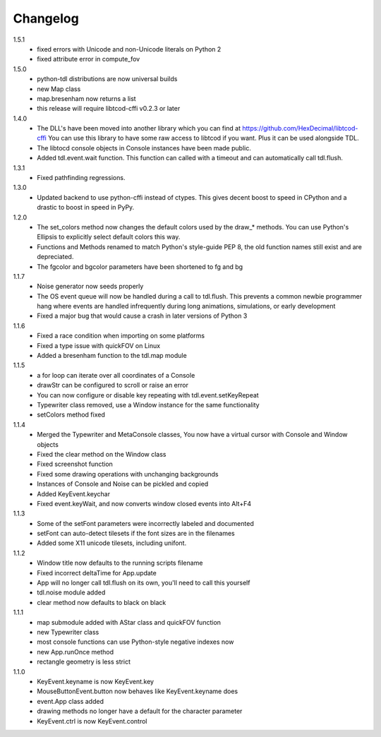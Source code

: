 ===========
 Changelog
===========
1.5.1
 * fixed errors with Unicode and non-Unicode literals on Python 2
 * fixed attribute error in compute_fov

1.5.0
 * python-tdl distributions are now universal builds
 * new Map class
 * map.bresenham now returns a list
 * this release will require libtcod-cffi v0.2.3 or later

1.4.0
 * The DLL's have been moved into another library which you can find at https://github.com/HexDecimal/libtcod-cffi
   You can use this library to have some raw access to libtcod if you want.
   Plus it can be used alongside TDL.
 * The libtocd console objects in Console instances have been made public.
 * Added tdl.event.wait function.  This function can called with a timeout and
   can automatically call tdl.flush.

1.3.1
 * Fixed pathfinding regressions.

1.3.0
 * Updated backend to use python-cffi instead of ctypes.  This gives decent
   boost to speed in CPython and a drastic to boost in speed in PyPy.

1.2.0
 * The set_colors method now changes the default colors used by the draw_*
   methods.  You can use Python's Ellipsis to explicitly select default colors
   this way.
 * Functions and Methods renamed to match Python's style-guide PEP 8, the old
   function names still exist and are depreciated.
 * The fgcolor and bgcolor parameters have been shortened to fg and bg

1.1.7
 * Noise generator now seeds properly
 * The OS event queue will now be handled during a call to tdl.flush. This
   prevents a common newbie programmer hang where events are handled
   infrequently during long animations, simulations, or early development
 * Fixed a major bug that would cause a crash in later versions of Python 3

1.1.6
 * Fixed a race condition when importing on some platforms
 * Fixed a type issue with quickFOV on Linux
 * Added a bresenham function to the tdl.map module

1.1.5
 * a for loop can iterate over all coordinates of a Console
 * drawStr can be configured to scroll or raise an error
 * You can now configure or disable key repeating with tdl.event.setKeyRepeat
 * Typewriter class removed, use a Window instance for the same functionality
 * setColors method fixed
 
1.1.4
 * Merged the Typewriter and MetaConsole classes,
   You now have a virtual cursor with Console and Window objects
 * Fixed the clear method on the Window class
 * Fixed screenshot function
 * Fixed some drawing operations with unchanging backgrounds
 * Instances of Console and Noise can be pickled and copied
 * Added KeyEvent.keychar
 * Fixed event.keyWait, and now converts window closed events into Alt+F4

1.1.3
 * Some of the setFont parameters were incorrectly labeled and documented
 * setFont can auto-detect tilesets if the font sizes are in the filenames
 * Added some X11 unicode tilesets, including unifont.

1.1.2
 * Window title now defaults to the running scripts filename
 * Fixed incorrect deltaTime for App.update
 * App will no longer call tdl.flush on its own, you'll need to call this yourself
 * tdl.noise module added
 * clear method now defaults to black on black

1.1.1
 * map submodule added with AStar class and quickFOV function
 * new Typewriter class
 * most console functions can use Python-style negative indexes now
 * new App.runOnce method
 * rectangle geometry is less strict

1.1.0
 * KeyEvent.keyname is now KeyEvent.key
 * MouseButtonEvent.button now behaves like KeyEvent.keyname does
 * event.App class added
 * drawing methods no longer have a default for the character parameter
 * KeyEvent.ctrl is now KeyEvent.control
